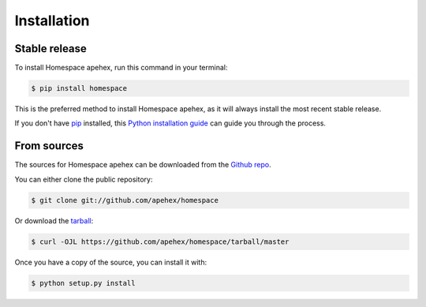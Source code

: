 .. highlight:: shell

============
Installation
============


Stable release
--------------

To install Homespace apehex, run this command in your terminal:

.. code-block:: console

    $ pip install homespace

This is the preferred method to install Homespace apehex, as it will always install the most recent stable release.

If you don't have `pip`_ installed, this `Python installation guide`_ can guide
you through the process.

.. _pip: https://pip.pypa.io
.. _Python installation guide: http://docs.python-guide.org/en/latest/starting/installation/


From sources
------------

The sources for Homespace apehex can be downloaded from the `Github repo`_.

You can either clone the public repository:

.. code-block:: console

    $ git clone git://github.com/apehex/homespace

Or download the `tarball`_:

.. code-block:: console

    $ curl -OJL https://github.com/apehex/homespace/tarball/master

Once you have a copy of the source, you can install it with:

.. code-block:: console

    $ python setup.py install


.. _Github repo: https://github.com/apehex/homespace
.. _tarball: https://github.com/apehex/homespace/tarball/master
